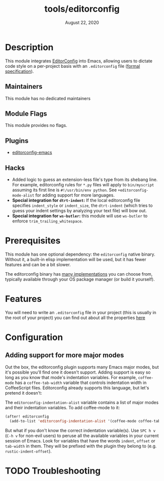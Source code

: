#+TITLE:   tools/editorconfig
#+DATE:    August 22, 2020
#+SINCE:   2.0.9
#+STARTUP: inlineimages nofold

* Table of Contents :TOC_3:noexport:
- [[#description][Description]]
  - [[#maintainers][Maintainers]]
  - [[#module-flags][Module Flags]]
  - [[#plugins][Plugins]]
  - [[#hacks][Hacks]]
- [[#prerequisites][Prerequisites]]
- [[#features][Features]]
- [[#configuration][Configuration]]
  - [[#adding-support-for-more-major-modes][Adding support for more major modes]]
- [[#troubleshooting][Troubleshooting]]

* Description
This module integrates [[https://editorconfig.org/][EditorConfig]] into Emacs, allowing users to dictate code
style on a per-project basis with an =.editorconfig= file ([[https://editorconfig-specification.readthedocs.io/][formal
specification]]).

** Maintainers
This module has no dedicated maintainers

** Module Flags
This module provides no flags.

** Plugins
+ [[https://github.com/editorconfig/editorconfig-emacs][editorconfig-emacs]]
 
** Hacks
+ Added logic to guess an extension-less file's type from its shebang line. For
  example, editorconfig rules for =*.py= files will apply to =bin/myscript=
  assuming its first line is ~#!/usr/bin/env python~. See
  ~+editorconfig-mode-alist~ for adding support for more languages.
+ *Special integration for =dtrt-indent=:* If the local editorconfig file
  specifies ~indent_style~ or ~indent_size~, the =dtrt-indent= (which tries to
  guess your indent settings by analyzing your text file) will bow out.
+ *Special integration for =ws-butler=:* this module will use =ws-butler= to
  enforce ~trim_trailing_whitespace~.

* Prerequisites
This module has one optional dependency: the ~editorconfig~ native binary.
Without it, a built-in elisp implementation will be used, but it has fewer
features and can be a bit slower.

The editorconfig binary has [[https://github.com/editorconfig#contributing][many implementations]] you can choose from, typically
available through your OS package manager (or build it yourself).

* Features
You will need to write an ~.editorconfig~ file in your project (this is usually
in the root of your project) you can find out about all the properties [[https://editorconfig.org/#example-file][here]]

* Configuration
** Adding support for more major modes
Out the box, the editorconfig plugin supports many Emacs major modes, but it's
possible you'll find one it doesn't support. Adding support is easy so long as
you know that mode's indentation variables. For example, ~coffee-mode~ has a
~coffee-tab-width~ variable that controls indentation width in CoffeeScript
files. Editorconfig already supports this language, but let's pretend it
doesn't:

The ~editorconfig-indentation-alist~ variable contains a list of major modes and
their indentation variables. To add coffee-mode to it:

#+BEGIN_SRC emacs-lisp
(after! editorconfig
  (add-to-list 'editorconfig-indentation-alist '(coffee-mode coffee-tab-width)))
#+END_SRC

But what if you don't know the correct indentation variable(s). Use =SPC h v=
(=C-h v= for non-evil users) to peruse all the available variables in your
current session of Emacs. Look for variables that have the words =indent=,
=offset= or =tab-width= in them. They will be prefixed with the plugin they
belong to (e.g. ~rustic-indent-offset~).

* TODO Troubleshooting

